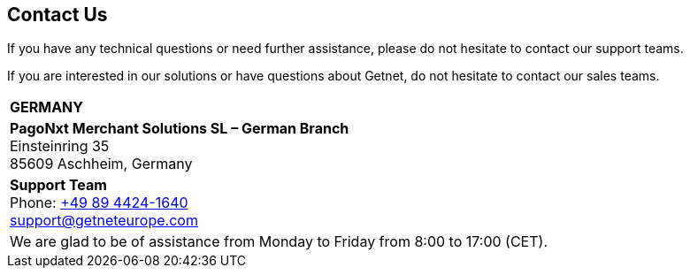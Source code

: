 [#ContactUs]
== Contact Us

If you have any technical questions or need further assistance, please do
not hesitate to contact our support teams.

If you are interested in our solutions or have questions about
Getnet, do not hesitate to contact our sales teams.

[%autowidth]
[cols="a,a"]
|===
2+s|GERMANY
2+|*PagoNxt Merchant Solutions SL – 
German Branch* +
Einsteinring 35 +
85609 Aschheim, Germany
|*Support Team* +
Phone: link:tel:+498944241640[+49 89 4424-1640] +
support@getneteurope.com +
|
2+|We are glad to be of assistance from Monday to Friday from 8:00 to 17:00 (CET).
|===
